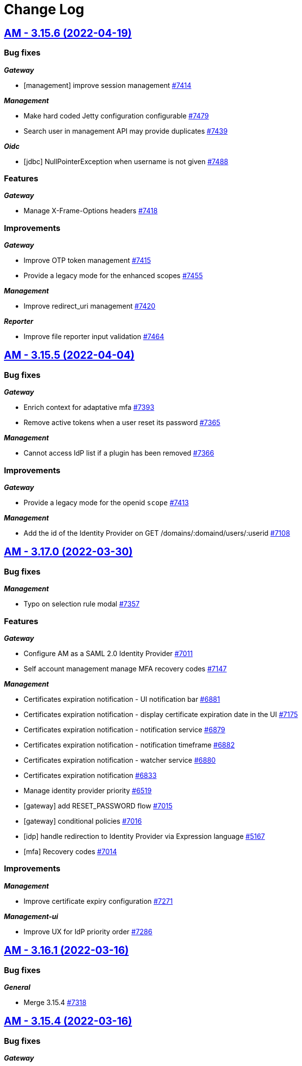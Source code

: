 # Change Log


== https://github.com/gravitee-io/issues/milestone/532?closed=1[AM - 3.15.6 (2022-04-19)]

=== Bug fixes

*_Gateway_*

- [management] improve session management https://github.com/gravitee-io/issues/issues/7414[#7414]

*_Management_*

- Make hard coded Jetty configuration configurable https://github.com/gravitee-io/issues/issues/7479[#7479]
- Search user in management API may provide duplicates https://github.com/gravitee-io/issues/issues/7439[#7439]

*_Oidc_*

- [jdbc] NullPointerException when username is not given https://github.com/gravitee-io/issues/issues/7488[#7488]

=== Features

*_Gateway_*

- Manage X-Frame-Options headers https://github.com/gravitee-io/issues/issues/7418[#7418]

=== Improvements

*_Gateway_*

- Improve OTP token management https://github.com/gravitee-io/issues/issues/7415[#7415]
- Provide a legacy mode for the enhanced scopes https://github.com/gravitee-io/issues/issues/7455[#7455]

*_Management_*

- Improve redirect_uri management https://github.com/gravitee-io/issues/issues/7420[#7420]

*_Reporter_*

- Improve file reporter input validation https://github.com/gravitee-io/issues/issues/7464[#7464]

 
 

== https://github.com/gravitee-io/issues/milestone/527?closed=1[AM - 3.15.5 (2022-04-04)]

=== Bug fixes

*_Gateway_*

- Enrich context for adaptative mfa https://github.com/gravitee-io/issues/issues/7393[#7393]
- Remove active tokens when a user reset its password https://github.com/gravitee-io/issues/issues/7365[#7365]

*_Management_*

- Cannot access IdP list if a plugin has been removed https://github.com/gravitee-io/issues/issues/7366[#7366]

=== Improvements

*_Gateway_*

- Provide a legacy mode for the openid `scope` https://github.com/gravitee-io/issues/issues/7413[#7413]

*_Management_*

- Add the id of the Identity Provider on GET /domains/:domaind/users/:userid https://github.com/gravitee-io/issues/issues/7108[#7108]

 
 

== https://github.com/gravitee-io/issues/milestone/503?closed=1[AM - 3.17.0 (2022-03-30)]

=== Bug fixes

*_Management_*

- Typo on selection rule modal https://github.com/gravitee-io/issues/issues/7357[#7357]

=== Features

*_Gateway_*

- Configure AM as a SAML 2.0 Identity Provider https://github.com/gravitee-io/issues/issues/7011[#7011]
- Self account management manage MFA recovery codes https://github.com/gravitee-io/issues/issues/7147[#7147]

*_Management_*

- Certificates expiration notification - UI notification bar https://github.com/gravitee-io/issues/issues/6881[#6881]
- Certificates expiration notification - display certificate expiration date in the UI https://github.com/gravitee-io/issues/issues/7175[#7175]
- Certificates expiration notification - notification service https://github.com/gravitee-io/issues/issues/6879[#6879]
- Certificates expiration notification - notification timeframe https://github.com/gravitee-io/issues/issues/6882[#6882]
- Certificates expiration notification - watcher service https://github.com/gravitee-io/issues/issues/6880[#6880]
- Certificates expiration notification https://github.com/gravitee-io/issues/issues/6833[#6833]
- Manage identity provider priority https://github.com/gravitee-io/issues/issues/6519[#6519]
- [gateway] add RESET_PASSWORD flow https://github.com/gravitee-io/issues/issues/7015[#7015]
- [gateway] conditional policies https://github.com/gravitee-io/issues/issues/7016[#7016]
- [idp] handle redirection to Identity Provider via Expression language https://github.com/gravitee-io/issues/issues/5167[#5167]
- [mfa] Recovery codes https://github.com/gravitee-io/issues/issues/7014[#7014]

=== Improvements

*_Management_*

- Improve certificate expiry configuration https://github.com/gravitee-io/issues/issues/7271[#7271]

*_Management-ui_*

- Improve UX for IdP priority order https://github.com/gravitee-io/issues/issues/7286[#7286]

 
 

== https://github.com/gravitee-io/issues/milestone/526?closed=1[AM - 3.16.1 (2022-03-16)]

=== Bug fixes

*_General_*

- Merge 3.15.4 https://github.com/gravitee-io/issues/issues/7318[#7318]

 
 

== https://github.com/gravitee-io/issues/milestone/518?closed=1[AM - 3.15.4 (2022-03-16)]

=== Bug fixes

*_Gateway_*

- Enhance scopes should work at least with the `openid` scope https://github.com/gravitee-io/issues/issues/7290[#7290]
- Invalid email with accented characters https://github.com/gravitee-io/issues/issues/7289[#7289]

*_General_*

- Merge 3.10.17 https://github.com/gravitee-io/issues/issues/7291[#7291]

 
 

== https://github.com/gravitee-io/issues/milestone/520?closed=1[AM - 3.10.17 (2022-03-14)]

=== Bug fixes

*_Cors_*

- Handle `allow-credentials` CORS configuration https://github.com/gravitee-io/issues/issues/7221[#7221]

*_Gateway_*

- Invalidate tokens on user logout https://github.com/gravitee-io/issues/issues/7270[#7270]

*_General_*

- Login with WebAuthn loops when "prompt=login" parameter is present in the login url https://github.com/gravitee-io/issues/issues/7262[#7262]

=== Improvements

*_Cors_*

- Handle `allow-credentials` CORS configuration https://github.com/gravitee-io/issues/issues/7221[#7221]

 
 

== https://github.com/gravitee-io/issues/milestone/479?closed=1[AM - 3.16.0 (2022-02-28)]

=== Bug fixes

*_General_*

- Execute non regression test on RDBMS backend https://github.com/gravitee-io/issues/issues/7125[#7125]
- Merge 3.15.1 https://github.com/gravitee-io/issues/issues/7121[#7121]
- Merge 3.15.2 https://github.com/gravitee-io/issues/issues/7122[#7122]
- Merge 3.15.3 https://github.com/gravitee-io/issues/issues/7204[#7204]

=== Features

*_Idp_*

- [saml] EncryptedAssertion support https://github.com/gravitee-io/issues/issues/6835[#6835]

*_Management_*

- Password expiration policy https://github.com/gravitee-io/issues/issues/6836[#6836]
- [mfa] Skip enrollment options https://github.com/gravitee-io/issues/issues/6188[#6188]

 
 

== https://github.com/gravitee-io/issues/milestone/513?closed=1[AM - 3.15.3 (2022-02-26)]

=== Bug fixes

*_General_*

- Merge 3.14.7 https://github.com/gravitee-io/issues/issues/7203[#7203]

*_Plugin_*

- [notifier] update notifier plugin version to include "hide sensitive data" feature https://github.com/gravitee-io/issues/issues/7166[#7166]

 
 

== https://github.com/gravitee-io/issues/milestone/514?closed=1[AM - 3.14.7 (2022-02-26)]

=== Bug fixes

*_Gateway_*

- Assign user login using login_hint https://github.com/gravitee-io/issues/issues/7197[#7197]
- Email aliases interpretation after login failure https://github.com/gravitee-io/issues/issues/7200[#7200]

*_General_*

- Merge 3.10.16 https://github.com/gravitee-io/issues/issues/7186[#7186]

 
 

== https://github.com/gravitee-io/issues/milestone/510?closed=1[AM - 3.10.16 (2022-02-23)]

=== Bug fixes

*_Gateway_*

- User flagged as internal when created by SCIM https://github.com/gravitee-io/issues/issues/7177[#7177]

*_Idp_*

- Social identity provider with wrong `external` boolean in payload https://github.com/gravitee-io/issues/issues/7119[#7119]
- [oauth2] add client_secret_basic authentication method https://github.com/gravitee-io/issues/issues/7156[#7156]

*_Management-ui_*

- Logos in social providers aren't displayed correctly https://github.com/gravitee-io/issues/issues/7124[#7124]

*_Reporters_*

- [mongodb] index name too long https://github.com/gravitee-io/issues/issues/7136[#7136]

 
 

== https://github.com/gravitee-io/issues/milestone/512?closed=1[AM - 3.15.2 (2022-02-16)]

=== Bug fixes

*_Gateway_*

- Sub value invalid into user info https://github.com/gravitee-io/issues/issues/7118[#7118]

 
 

== https://github.com/gravitee-io/issues/milestone/501?closed=1[AM - 3.15.1 (2022-02-15)]

=== Bug fixes

*_Gateway_*

- NPE is raised when TLS is anable without truststore https://github.com/gravitee-io/issues/issues/7107[#7107]

*_General_*

- Merge 3.14.5 https://github.com/gravitee-io/issues/issues/7076[#7076]
- Merge 3.14.6 https://github.com/gravitee-io/issues/issues/7096[#7096]
- [OIDC] retry client initialization https://github.com/gravitee-io/issues/issues/7012[#7012]
- [ldap] retry client initialization https://github.com/gravitee-io/issues/issues/6207[#6207]

*_Management_*

- Manage null or empty configuration for plugins https://github.com/gravitee-io/issues/issues/7056[#7056]
- Pagination on role  page doesn't work https://github.com/gravitee-io/issues/issues/7103[#7103]

=== Improvements

*_Management-api_*

- Do not expose default identity provider and audit reporter https://github.com/gravitee-io/issues/issues/6782[#6782]

 
 

== https://github.com/gravitee-io/issues/milestone/511?closed=1[AM - 3.14.6 (2022-02-10)]

=== Bug fixes

*_General_*

- Merge 3.10.15 https://github.com/gravitee-io/issues/issues/7089[#7089]

 
 

== https://github.com/gravitee-io/issues/milestone/509?closed=1[AM - 3.10.15 (2022-02-10)]

=== Bug fixes

*_Management_*

- Request to management API blocked https://github.com/gravitee-io/issues/issues/7080[#7080]

*_Plugins_*

- `onActivated` and `onDeactivated` not called when plugin loaded https://github.com/gravitee-io/issues/issues/6942[#6942]

 
 

== https://github.com/gravitee-io/issues/milestone/500?closed=1[AM - 3.14.5 (2022-02-08)]

=== Bug fixes

*_Gateway_*

- Email aliases interpretation with identifier first login https://github.com/gravitee-io/issues/issues/7030[#7030]
- State not managed with Identifier First login https://github.com/gravitee-io/issues/issues/6975[#6975]

*_General_*

- Merge 3.10.14 https://github.com/gravitee-io/issues/issues/7068[#7068]

*_Management_*

- Upgrade gravitee-node to 1.20 https://github.com/gravitee-io/issues/issues/7020[#7020]

 
 

== https://github.com/gravitee-io/issues/milestone/499?closed=1[AM - 3.10.14 (2022-02-07)]

=== Bug fixes

*_Gateway_*

- Missing gateway ready status probe https://github.com/gravitee-io/issues/issues/7045[#7045]
- SCIM update and delete may report a false negative in AuditLogs https://github.com/gravitee-io/issues/issues/6970[#6970]

*_Management_*

- Application settings lost after certificate update https://github.com/gravitee-io/issues/issues/7040[#7040]
- Create index for mongo reporter https://github.com/gravitee-io/issues/issues/6986[#6986]
- Optimize remove users when deleting a domain https://github.com/gravitee-io/issues/issues/6999[#6999]
- UserProviderExists method is not working anymore https://github.com/gravitee-io/issues/issues/7035[#7035]

*_Management-ui_*

- Async load users page https://github.com/gravitee-io/issues/issues/7021[#7021]

=== Improvements

*_Gateway_*

- Missing gateway ready status probe https://github.com/gravitee-io/issues/issues/7045[#7045]

*_Management-ui_*

- Async load users page https://github.com/gravitee-io/issues/issues/7021[#7021]

 
 

== https://github.com/gravitee-io/issues/milestone/452?closed=1[AM - 3.15.0 (2022-01-26)]

=== Bug fixes

*_Gateway_*

- Nullpointer when IPFiltering reject the request https://github.com/gravitee-io/issues/issues/6927[#6927]
- Remember device doesn't expire https://github.com/gravitee-io/issues/issues/6926[#6926]
- [webauthn] include device identifier at webauthn login https://github.com/gravitee-io/issues/issues/6871[#6871]

*_General_*

- Merge 3.14.3 https://github.com/gravitee-io/issues/issues/6868[#6868]

*_Management_*

- Device Identifier permissions are not set https://github.com/gravitee-io/issues/issues/6925[#6925]

*_Management-api_*

- Do not expose sensitive information from plugins configuration https://github.com/gravitee-io/issues/issues/6734[#6734]

*_Policy_*

- [groovy] merge 1.14.2 into master https://github.com/gravitee-io/issues/issues/6843[#6843]

=== Features

*_Gateway_*

- [oidc] add CIBA flow https://github.com/gravitee-io/issues/issues/5193[#5193]

*_Management_*

- Password policy - add password dictionary https://github.com/gravitee-io/issues/issues/6520[#6520]
- Password policy - add pattern verification option https://github.com/gravitee-io/issues/issues/6521[#6521]

=== Improvements

*_Gateway_*

- [idp] add an option to add id_token and access_token from the OP https://github.com/gravitee-io/issues/issues/6549[#6549]
- [oidc] scope openid should not be used to get full profile information https://github.com/gravitee-io/issues/issues/6516[#6516]

*_Management_*

- Split AM roles and IdP roles https://github.com/gravitee-io/issues/issues/6515[#6515]

*_Management-api_*

- Do not expose sensitive information from audit logs https://github.com/gravitee-io/issues/issues/6783[#6783]
- Lock user account via HTTP call https://github.com/gravitee-io/issues/issues/6785[#6785]

 
 

== https://github.com/gravitee-io/issues/milestone/495?closed=1[AM - 3.14.4 (2022-01-14)]

=== Bug fixes

*_Am_*

- Java mail properties are not set https://github.com/gravitee-io/issues/issues/6928[#6928]

*_Gateway_*

- Http provider configuration is not respected https://github.com/gravitee-io/issues/issues/6916[#6916]

 
 

== https://github.com/gravitee-io/issues/milestone/492?closed=1[AM - 3.14.3 (2022-01-05)]

=== Bug fixes

*_General_*

- Merge 3.13.4 https://github.com/gravitee-io/issues/issues/6852[#6852]




== https://github.com/gravitee-io/issues/milestone/491?closed=1[AM - 3.13.4 (2022-01-04)]

=== Bug fixes

*_General_*

- Merge 3.10.13 https://github.com/gravitee-io/issues/issues/6844[#6844]




== https://github.com/gravitee-io/issues/milestone/490?closed=1[AM - 3.10.13 (2022-01-03)]

=== Bug fixes

*_Gateway_*

- [mfa] unable to enroll user with Email or SMS factor https://github.com/gravitee-io/issues/issues/6830[#6830]
- [mfa] unable to enroll user with OTP https://github.com/gravitee-io/issues/issues/6822[#6822]

 
 

== https://github.com/gravitee-io/issues/milestone/489?closed=1[AM - 3.14.2 (2021-12-28)]

=== Bug fixes

*_General_*

- Merge 3.13.3 https://github.com/gravitee-io/issues/issues/6814[#6814]

 
 

== https://github.com/gravitee-io/issues/milestone/483?closed=1[AM - 3.13.3 (2021-12-27)]

=== Bug fixes

*_General_*

- Merge 3.10.10 https://github.com/gravitee-io/issues/issues/6690[#6690]
- Merge 3.10.11 https://github.com/gravitee-io/issues/issues/6748[#6748]
- Merge 3.10.12 https://github.com/gravitee-io/issues/issues/6807[#6807]

 
 

== https://github.com/gravitee-io/issues/milestone/480?closed=1[AM - 3.10.12 (2021-12-23)]

=== Bug fixes

*_Gateway_*

- Add missing data for email and HTML templates https://github.com/gravitee-io/issues/issues/6718[#6718]
- Logout return an error after user registration https://github.com/gravitee-io/issues/issues/6752[#6752]
- [chore] upgrade  vertx-auth to 4.1.7.1 https://github.com/gravitee-io/issues/issues/6746[#6746]

*_Management_*

- [audits] access point info aren't displayed in organization settings audit logs https://github.com/gravitee-io/issues/issues/6776[#6776]

=== Improvements

*_Management-api_*

- Handle metadata when creating an application https://github.com/gravitee-io/issues/issues/6774[#6774]

 
 

== https://github.com/gravitee-io/issues/milestone/477?closed=1[AM - 3.14.1 (2021-12-15)]

=== Bug fixes

*_Gateway_*

- Manage WebAuthn exception on startup https://github.com/gravitee-io/issues/issues/6744[#6744]

 
 

== https://github.com/gravitee-io/issues/milestone/478?closed=1[AM - 3.13.2 (2021-12-15)]

=== Bug fixes

*_Gateway_*

- Manage WebAuthn exception on startup https://github.com/gravitee-io/issues/issues/6741[#6741]

 
 

== https://github.com/gravitee-io/issues/milestone/464?closed=1[AM - 3.12.6 (2021-12-15)]

=== Bug fixes

*_Gateway_*

- Manage WebAuthn exception on startup https://github.com/gravitee-io/issues/issues/6745[#6745]

 
 

== https://github.com/gravitee-io/issues/milestone/470?closed=1[AM - 3.10.11 (2021-12-15)]

=== Bug fixes

*_Am_*

- Missing parameters after social authentication error https://github.com/gravitee-io/issues/issues/6706[#6706]

*_Gateway_*

- Inline javascript in default HTML templates should wait for the DOM to load https://github.com/gravitee-io/issues/issues/6714[#6714]
- Manage WebAuthn exception on startup https://github.com/gravitee-io/issues/issues/6737[#6737]
- Password validation is not triggered if password is set dynamically https://github.com/gravitee-io/issues/issues/6715[#6715]

*_Gw_*

- Filter technical claims on userinfo endpoint https://github.com/gravitee-io/issues/issues/6725[#6725]

*_Management_*

- Missing application information for the USER_PASSWORD_RESET audit log https://github.com/gravitee-io/issues/issues/6688[#6688]

*_Management-ui_*

- Users > Sort by column is broken https://github.com/gravitee-io/issues/issues/6726[#6726]

 
 

== https://github.com/gravitee-io/issues/milestone/481?closed=1[AM - 3.5.12 (2021-12-15)]

=== Bug fixes

*_Gateway_*

- Manage WebAuthn exception on startup (backport #6737) https://github.com/gravitee-io/issues/issues/6739[#6739]

 
 

== https://github.com/gravitee-io/issues/milestone/456?closed=1[AM - 3.10.10 (2021-12-07)]

=== Bug fixes

*_Gateway_*

- Remove useless id_token claims https://github.com/gravitee-io/issues/issues/6674[#6674]

*_General_*

- Merge 3.5.11 https://github.com/gravitee-io/issues/issues/6628[#6628]

*_Idp_*

- [ldap] handle nested groups https://github.com/gravitee-io/issues/issues/6589[#6589]

*_Maangement_*

- Update audit logs on reset password email sent https://github.com/gravitee-io/issues/issues/6610[#6610]

*_Management_*

- Missing last_password_reset field for JDBC repository https://github.com/gravitee-io/issues/issues/6664[#6664]
- Missing roles during migration https://github.com/gravitee-io/issues/issues/6648[#6648]
- Remove event listeners in management part https://github.com/gravitee-io/issues/issues/6590[#6590]

=== Improvements

*_Gateway_*

- Support POST method for the end_session_endpoint https://github.com/gravitee-io/issues/issues/6643[#6643]

*_Management-ui_*

- Select applications component is not very friendly https://github.com/gravitee-io/issues/issues/6644[#6644]

 
 

== https://github.com/gravitee-io/issues/milestone/468?closed=1[AM - 3.5.11 (2021-11-25)]

 
 

== https://github.com/gravitee-io/issues/milestone/439?closed=1[AM - 3.14.0 (2021-11-24)]

=== Bug fixes

*_General_*

- Merge 3.13.1 https://github.com/gravitee-io/issues/issues/6592[#6592]

=== Features

*_Alerts_*

- Add environment and organization on alert events https://github.com/gravitee-io/issues/issues/6459[#6459]

*_Gateway_*

- Self account management reset password endpoint https://github.com/gravitee-io/issues/issues/6398[#6398]

*_Management_*

- [mfa] voice call https://github.com/gravitee-io/issues/issues/6187[#6187]

=== Improvements

*_Gateway_*

- [oauth2] improve wildcard support for allowed redirect_uris https://github.com/gravitee-io/issues/issues/6397[#6397]

 
 

== https://github.com/gravitee-io/issues/milestone/462?closed=1[AM - 3.5.10 (2021-11-18)]

=== Bug fixes

*_Management-ui_*

- Some searchs on user resources are malformed https://github.com/gravitee-io/issues/issues/6584[#6584]

 
 

== https://github.com/gravitee-io/issues/milestone/455?closed=1[AM - 3.13.1 (2021-11-18)]

=== Bug fixes

*_General_*

- Merge 3.12.4 https://github.com/gravitee-io/issues/issues/6510[#6510]
- Merge 3.12.5 https://github.com/gravitee-io/issues/issues/6588[#6588]

 
 

== https://github.com/gravitee-io/issues/milestone/460?closed=1[AM - 3.12.5 (2021-11-18)]

=== Bug fixes

*_General_*

- Merge 3.10.9 https://github.com/gravitee-io/issues/issues/6575[#6575]

*_Par_*

- Unable to authenticate user with new consent https://github.com/gravitee-io/issues/issues/6562[#6562]

 
 

== https://github.com/gravitee-io/issues/milestone/454?closed=1[AM - 3.10.9 (2021-11-17)]

=== Bug fixes

*_Gateway_*

- Infinite loop with prompt login parameter https://github.com/gravitee-io/issues/issues/6573[#6573]
- [webauthn] FaceID/TouchID frame stick in the screen when user comes back to its native iOS application https://github.com/gravitee-io/issues/issues/6545[#6545]

*_Management_*

- Yaml users are not loaded anymore https://github.com/gravitee-io/issues/issues/6513[#6513]

 
 

== https://github.com/gravitee-io/issues/milestone/451?closed=1[AM - 3.12.4 (2021-11-05)]

=== Bug fixes

*_Gateway_*

- [par] request_uri should be accepted without scope parameter https://github.com/gravitee-io/issues/issues/6464[#6464]

*_General_*

- Merge 3.10.7 https://github.com/gravitee-io/issues/issues/6503[#6503]
- Merge 3.10.8 https://github.com/gravitee-io/issues/issues/6505[#6505]

 
 

== https://github.com/gravitee-io/issues/milestone/450?closed=1[AM - 3.10.8 (2021-11-04)]

=== Bug fixes

*_Am_*

- Major error - 3.10.7 distribution is broken https://github.com/gravitee-io/issues/issues/6504[#6504]

 
 

== https://github.com/gravitee-io/issues/milestone/443?closed=1[AM - 3.10.7 (2021-11-04)]

=== Bug fixes

*_Gateway_*

- Expression language does not support whitespaces https://github.com/gravitee-io/issues/issues/6463[#6463]
- Handle prompt login parameter to the underlying OIDC IdP https://github.com/gravitee-io/issues/issues/6477[#6477]
- [identity provider] Consider the userInfo type when testing a mapping condition https://github.com/gravitee-io/issues/issues/6445[#6445]

 
 

== https://github.com/gravitee-io/issues/milestone/428?closed=1[AM - 3.13.0 (2021-11-01)]

=== Bug fixes

*_General_*

- Merge 3.12.2 https://github.com/gravitee-io/issues/issues/6410[#6410]
- Merge 3.12.3 https://github.com/gravitee-io/issues/issues/6436[#6436]

*_Oidc_*

- [DCR] some optional parameters are required https://github.com/gravitee-io/issues/issues/5986[#5986]

=== Features

*_Management_*

- [mfa] Behavior detection - risk based rules engine https://github.com/gravitee-io/issues/issues/6194[#6194]
- [mfa] Behavior detection https://github.com/gravitee-io/issues/issues/6185[#6185]
- [mfa] multi-factors challenge step https://github.com/gravitee-io/issues/issues/6189[#6189]
- [mfa] remember device https://github.com/gravitee-io/issues/issues/6186[#6186]

=== Improvements

*_Gateway_*

- Improve error message when FAPI is enabled https://github.com/gravitee-io/issues/issues/6420[#6420]

*_Management_*

- Add preferred language for the users https://github.com/gravitee-io/issues/issues/6351[#6351]

*_Oidc_*

- Improve request object management https://github.com/gravitee-io/issues/issues/6266[#6266]

 
 

== https://github.com/gravitee-io/issues/milestone/445?closed=1[AM - 3.12.3 (2021-10-20)]

=== Bug fixes

*_Management_*

- When creating inline user, I get "domainWhitelistmust not be null" https://github.com/gravitee-io/issues/issues/6416[#6416]

 
 

== https://github.com/gravitee-io/issues/milestone/444?closed=1[AM - 3.12.2 (2021-10-17)]

=== Bug fixes

*_General_*

- Merge 3.11.2 https://github.com/gravitee-io/issues/issues/6409[#6409]

 
 

== https://github.com/gravitee-io/issues/milestone/441?closed=1[AM - 3.11.2 (2021-10-15)]

=== Bug fixes

*_General_*

- Merge 3.10.5 https://github.com/gravitee-io/issues/issues/6347[#6347]
- Merge 3.10.6 https://github.com/gravitee-io/issues/issues/6405[#6405]

 
 

== https://github.com/gravitee-io/issues/milestone/440?closed=1[AM - 3.10.6 (2021-10-15)]

=== Bug fixes

*_Am_*

- Backport remove test dependencies from distribution (#6262) https://github.com/gravitee-io/issues/issues/6346[#6346]

*_Gateway_*

- CSRF validation error https://github.com/gravitee-io/issues/issues/6389[#6389]
- Error on logout for pre registered users https://github.com/gravitee-io/issues/issues/6381[#6381]
- Sub claims may change according extension grants configuration https://github.com/gravitee-io/issues/issues/6352[#6352]
- [scim] no audit log for user and group provisioning https://github.com/gravitee-io/issues/issues/6348[#6348]

*_General_*

- Improve user search https://github.com/gravitee-io/issues/issues/6355[#6355]
- Unable to validate password on confirm registration https://github.com/gravitee-io/issues/issues/6382[#6382]

*_Management_*

- Wrong link on audit logs https://github.com/gravitee-io/issues/issues/6356[#6356]

 
 

== https://github.com/gravitee-io/issues/milestone/433?closed=1[AM - 3.10.5 (2021-10-08)]

=== Bug fixes

*_Gateway_*

- Login flow may never respond https://github.com/gravitee-io/issues/issues/6328[#6328]

=== Improvements

*_Gateway_*

- [identity-provider] enhance mapper https://github.com/gravitee-io/issues/issues/6329[#6329]
- [scim] specify identity provider for user provisioning https://github.com/gravitee-io/issues/issues/6322[#6322]
- [webauthn] upgrading certificates https://github.com/gravitee-io/issues/issues/6324[#6324]

 
 

== https://github.com/gravitee-io/issues/milestone/436?closed=1[AM - 3.12.1 (2021-10-04)]

=== Bug fixes

*_Management_*

- Use ApplicationService to migrate scopes https://github.com/gravitee-io/issues/issues/6308[#6308]

=== Improvements

*_Gateway_*

- [oidc] get client SSL certificate from HTTP proxy https://github.com/gravitee-io/issues/issues/6296[#6296]
- [oidc] override mtls_endpoint_aliases https://github.com/gravitee-io/issues/issues/6297[#6297]

 
 

== https://github.com/gravitee-io/issues/milestone/418?closed=1[AM - 3.12.0 (2021-09-29)]

=== Bug fixes

*_Fapi_*

- [par] request_object not read from the consent endpoint https://github.com/gravitee-io/issues/issues/6214[#6214]

*_General_*

- Merge 3.11.1 https://github.com/gravitee-io/issues/issues/6278[#6278]

=== Features

*_Fapi_*

- Brazil Open Banking implementation https://github.com/gravitee-io/issues/issues/5994[#5994]

*_Gateway_*

- Self account management add webauthn credentials endpoints https://github.com/gravitee-io/issues/issues/6247[#6247]
- Self account management factors endpoint https://github.com/gravitee-io/issues/issues/5853[#5853]
- Self account management https://github.com/gravitee-io/issues/issues/5492[#5492]

*_Management_*

- Redirect to  internal/external provider depending on the account/username https://github.com/gravitee-io/issues/issues/5388[#5388]

=== Improvements

*_Management_*

- [gateway] add request timeout configuration option on IdP https://github.com/gravitee-io/issues/issues/3505[#3505]

 
 

== https://github.com/gravitee-io/issues/milestone/434?closed=1[AM - 3.11.1 (2021-09-28)]

=== Bug fixes

*_General_*

- Merge 3.10.3 https://github.com/gravitee-io/issues/issues/6261[#6261]
- Merge 3.10.4 https://github.com/gravitee-io/issues/issues/6263[#6263]

 
 

== https://github.com/gravitee-io/issues/milestone/431?closed=1[AM - 3.10.4 (2021-09-28)]

=== Bug fixes

*_Gateway_*

- [oauth2] add CORS handler to the authorize endpoint https://github.com/gravitee-io/issues/issues/6236[#6236]

*_General_*

- Merge 3.5.9 https://github.com/gravitee-io/issues/issues/6244[#6244]

*_Management_*

- Filter disabled identity providers during login https://github.com/gravitee-io/issues/issues/6181[#6181]

*_Management-ui_*

- Not possible to override the password length in the UI https://github.com/gravitee-io/issues/issues/6212[#6212]

=== Improvements

*_Gateway_*

- [oidc] unknown (use) is currently not supported. https://github.com/gravitee-io/issues/issues/6184[#6184]

 
 

== https://github.com/gravitee-io/issues/milestone/425?closed=1[AM - 3.5.9 (2021-09-27)]

=== Bug fixes

*_Management_*

- [gateway] http proxy host exclusion does not work when url contains invalid characters https://github.com/gravitee-io/issues/issues/6032[#6032]

=== Improvements

*_Gateway_*

- [jwt] add type header parameter https://github.com/gravitee-io/issues/issues/6239[#6239]

 
 

== https://github.com/gravitee-io/issues/milestone/424?closed=1[AM - 3.10.3 (2021-09-19)]

=== Bug fixes

*_Gateway_*

- [oauth2] enforce URL redirects when the authorization request format is invalid https://github.com/gravitee-io/issues/issues/6123[#6123]
- [oidc] re-introduce supported_subject_type into the wellknown endpoint https://github.com/gravitee-io/issues/issues/6175[#6175]

*_Idp_*

- [http] escaped double quotes character https://github.com/gravitee-io/issues/issues/6147[#6147]

*_Management_*

- Add allowed-redirect-urls for both login and logout endpoints https://github.com/gravitee-io/issues/issues/6121[#6121]
- Enforce SCIM parser control https://github.com/gravitee-io/issues/issues/6127[#6127]
- Handle request rejected exception https://github.com/gravitee-io/issues/issues/6112[#6112]
- We should be able to update the user display name https://github.com/gravitee-io/issues/issues/6098[#6098]

*_Mfa_*

- Manage http proxy for Twilio provider https://github.com/gravitee-io/issues/issues/5905[#5905]

 
 

== https://github.com/gravitee-io/issues/milestone/397?closed=1[AM - 3.11.0 (2021-09-05)]

=== Bug fixes

*_Fapi_*

- Keep query params of the redirect_uri https://github.com/gravitee-io/issues/issues/5939[#5939]
- Oauth2 redirect_uri query parameters are not returned if error has occurred https://github.com/gravitee-io/issues/issues/4045[#4045]
- [JARM] Response parameter missing from some error responses https://github.com/gravitee-io/issues/issues/5967[#5967]
- [JARM] the Error page doesn't use the error coming from the JWT https://github.com/gravitee-io/issues/issues/5976[#5976]
- [PAR] issues when client auth use private_key_jwt https://github.com/gravitee-io/issues/issues/5990[#5990]

*_General_*

- Merge 3.10.1 https://github.com/gravitee-io/issues/issues/5960[#5960]
- Merge 3.10.2 https://github.com/gravitee-io/issues/issues/6094[#6094]

*_Oidc_*

- Always provide auth_time in idToken https://github.com/gravitee-io/issues/issues/5956[#5956]

=== Features

*_Fapi_*

- Certificate bound access tokens https://github.com/gravitee-io/issues/issues/4028[#4028]
- Response_type code restricted in the authorization request https://github.com/gravitee-io/issues/issues/5955[#5955]
- [PAR] Implement PAR specification https://github.com/gravitee-io/issues/issues/5969[#5969]

*_Identity-provider_*

- [http] encode password https://github.com/gravitee-io/issues/issues/5710[#5710]

*_Management_*

- Create FAPI option https://github.com/gravitee-io/issues/issues/5951[#5951]

*_Oidc_*

- Plain FAPI support https://github.com/gravitee-io/issues/issues/3708[#3708]

=== Improvements

*_Fapi_*

- 'nbf' and 'aud' claims shall be present in request object https://github.com/gravitee-io/issues/issues/5965[#5965]
- Certificate bound access tokens client option https://github.com/gravitee-io/issues/issues/5985[#5985]
- Manage 'exp' claim in request object https://github.com/gravitee-io/issues/issues/5940[#5940]
- Restrict JWS algorithm https://github.com/gravitee-io/issues/issues/5989[#5989]
- Scope & response_type are optional in OAuth parameters https://github.com/gravitee-io/issues/issues/5975[#5975]
- Shall require that all parameters are present inside the signed request object passed in the request or request_uri parameter https://github.com/gravitee-io/issues/issues/4052[#4052]
- [JARM] make response lifetime configurable https://github.com/gravitee-io/issues/issues/5968[#5968]
- [PAR] PKCE required https://github.com/gravitee-io/issues/issues/5973[#5973]

*_Gateway_*

- Manage TLS Cipher Suites https://github.com/gravitee-io/issues/issues/5929[#5929]

 
 

== https://github.com/gravitee-io/issues/milestone/423?closed=1[AM - 3.10.2 (2021-09-03)]

=== Bug fixes

*_Am_*

- [ee] wrong CAS plugin version for the 3.10 https://github.com/gravitee-io/issues/issues/6074[#6074]
- [ee] wrong SAML plugin version for the 3.10 https://github.com/gravitee-io/issues/issues/6076[#6076]

*_Gateway_*

- Bump org json dependency to fix EE CAS IdP plugin https://github.com/gravitee-io/issues/issues/6078[#6078]
- [mfa] Unable to enroll newly created user with email factor https://github.com/gravitee-io/issues/issues/6067[#6067]

*_Idp_*

- [jdbc] id column name it's hard encoded when updating a user https://github.com/gravitee-io/issues/issues/6083[#6083]

 
 

== https://github.com/gravitee-io/issues/milestone/420?closed=1[AM - 3.10.1 (2021-08-04)]

=== Bug fixes

*_Management_*

- Loss of data when migrating on 3.10.0 for jdbc users https://github.com/gravitee-io/issues/issues/5957[#5957]

 
 

== https://github.com/gravitee-io/issues/milestone/252?closed=1[AM - 3.10.0 (2021-08-03)]

=== Bug fixes

*_Gateway_*

- Allow enrich authentication context on Registration flow https://github.com/gravitee-io/issues/issues/5676[#5676]
- Define user source IDP as custom claims https://github.com/gravitee-io/issues/issues/5914[#5914]
- Fix mfa channel type https://github.com/gravitee-io/issues/issues/5918[#5918]
- Test if user is not null on MFA https://github.com/gravitee-io/issues/issues/5717[#5717]
- Unable to register client with DRC and tls_client_auth https://github.com/gravitee-io/issues/issues/5927[#5927]

*_General_*

- Merge 3.9.1 https://github.com/gravitee-io/issues/issues/5755[#5755]
- Merge 3.9.2 https://github.com/gravitee-io/issues/issues/5794[#5794]
- Merge 3.9.3 https://github.com/gravitee-io/issues/issues/5898[#5898]
- Unable to register a user or reset a password https://github.com/gravitee-io/issues/issues/5675[#5675]

*_Jwks_*

- The alg field is wrong https://github.com/gravitee-io/issues/issues/5923[#5923]

*_Management_*

- Unable to remove certificate from application https://github.com/gravitee-io/issues/issues/5922[#5922]

*_Mangement_*

- [jdbc] unable to create domain https://github.com/gravitee-io/issues/issues/5759[#5759]

*_Userinfo_*

- Provide roles grant by groups https://github.com/gravitee-io/issues/issues/5795[#5795]

=== Features

*_Gateway_*

- Be able to logout from OIDC provider in addition of AM https://github.com/gravitee-io/issues/issues/5654[#5654]
- Handle id_token_hint to sign in users https://github.com/gravitee-io/issues/issues/5840[#5840]
- Self account management API configuration https://github.com/gravitee-io/issues/issues/5854[#5854]
- [identity-provider] support EL for role mapping https://github.com/gravitee-io/issues/issues/4107[#4107]
- [identity-provider] support EL for user mapping https://github.com/gravitee-io/issues/issues/5645[#5645]
- [login] be able to skip the login page if client has social/OIDC identity providers https://github.com/gravitee-io/issues/issues/2289[#2289]

*_Management_*

- Manage organization users https://github.com/gravitee-io/issues/issues/3922[#3922]
- [gateway] activate flow condition https://github.com/gravitee-io/issues/issues/5610[#5610]
- [gateway] create new flow https://github.com/gravitee-io/issues/issues/5646[#5646]

*_Mfa_*

- [sms] Infobip implementation https://github.com/gravitee-io/issues/issues/5736[#5736]

*_Reporter_*

- Kafka implementation https://github.com/gravitee-io/issues/issues/5735[#5735]

=== Improvements

*_Console_*

- Add loader on button for long lasting action https://github.com/gravitee-io/issues/issues/5920[#5920]

*_Gateway_*

- Add more context for the pre-authenticated user flows https://github.com/gravitee-io/issues/issues/5839[#5839]

*_Idp_*

- [http] use enhance context to load pre-authenticated user https://github.com/gravitee-io/issues/issues/5935[#5935]

*_Management_*

- Add resource logo https://github.com/gravitee-io/issues/issues/5770[#5770]
- Be able to override default admin username and password during first load https://github.com/gravitee-io/issues/issues/3975[#3975]
- Manage default requested scopes for an application https://github.com/gravitee-io/issues/issues/5838[#5838]
- User logout should be traced https://github.com/gravitee-io/issues/issues/5799[#5799]

*_Management-ui_*

- Apply new theme https://github.com/gravitee-io/issues/issues/5605[#5605]
- Improve UX for advanced users search https://github.com/gravitee-io/issues/issues/5837[#5837]
- Use expression language ui component for EL field https://github.com/gravitee-io/issues/issues/5719[#5719]

*_Reporter_*

- Do not start AuditReporter if diseabled https://github.com/gravitee-io/issues/issues/5813[#5813]

 
 

== https://github.com/gravitee-io/issues/milestone/415?closed=1[AM - 3.9.3 (2021-07-22)]

=== Bug fixes

*_Gateway_*

- Forgot password - update profile from IdP during forgot password action https://github.com/gravitee-io/issues/issues/5863[#5863]
- Forgot password - wrong email sent if same user email is shared across multiple IdP and multiple app https://github.com/gravitee-io/issues/issues/5864[#5864]
- Http identity provider is not compatible with the passwordless feature https://github.com/gravitee-io/issues/issues/5889[#5889]
- Users are created with brute force detection https://github.com/gravitee-io/issues/issues/5866[#5866]

*_General_*

- Backport #5675 https://github.com/gravitee-io/issues/issues/5868[#5868]
- Merge 3.8.7 https://github.com/gravitee-io/issues/issues/5879[#5879]

 
 

== https://github.com/gravitee-io/issues/milestone/411?closed=1[AM - 3.8.7 (2021-07-19)]

=== Bug fixes

*_General_*

- Merge 3.5.8 https://github.com/gravitee-io/issues/issues/5878[#5878]

 
 

== https://github.com/gravitee-io/issues/milestone/412?closed=1[AM - 3.5.8 (2021-07-19)]

=== Bug fixes

*_Jdbc_*

- Define default value for connection pool https://github.com/gravitee-io/issues/issues/5811[#5811]

*_Management_*

- Manage properly dbname for mongo backend https://github.com/gravitee-io/issues/issues/5836[#5836]
- Use mongodb.uri in MongoIDP https://github.com/gravitee-io/issues/issues/5830[#5830]

 
 

== https://github.com/gravitee-io/issues/milestone/407?closed=1[AM - 3.9.2 (2021-06-27)]

=== Bug fixes

*_General_*

- Merge 3.8.6 https://github.com/gravitee-io/issues/issues/5792[#5792]

 
 

== https://github.com/gravitee-io/issues/milestone/406?closed=1[AM - 3.8.6 (2021-06-26)]

=== Bug fixes

*_General_*

- Merge 3.5.7 https://github.com/gravitee-io/issues/issues/5790[#5790]

*_Management-ui_*

- Page not found when deleting organization user https://github.com/gravitee-io/issues/issues/5772[#5772]

 
 

== https://github.com/gravitee-io/issues/milestone/405?closed=1[AM - 3.5.7 (2021-06-25)]

=== Bug fixes

*_Console_*

- Search user not working https://github.com/gravitee-io/issues/issues/5788[#5788]

*_Gateway_*

- [oidc] hybrid flow response types are not well handled https://github.com/gravitee-io/issues/issues/5765[#5765]

*_Management_*

- Backport #5759 https://github.com/gravitee-io/issues/issues/5760[#5760]

 
 

== https://github.com/gravitee-io/issues/milestone/403?closed=1[AM - 3.9.1 (2021-06-19)]

=== Bug fixes

*_General_*

- Merge 3.8.5 https://github.com/gravitee-io/issues/issues/5747[#5747]

*_Management_*

- Add missing information in the domains resource https://github.com/gravitee-io/issues/issues/5754[#5754]

*_Management-ui_*

- Cannot collapse custom claims https://github.com/gravitee-io/issues/issues/5750[#5750]
- Update an application change its type https://github.com/gravitee-io/issues/issues/5749[#5749]

 
 

== https://github.com/gravitee-io/issues/milestone/382?closed=1[AM - 3.5.6 (2021-06-10)]

=== Bug fixes

*_Gateway_*

- NPE during forgot password if user does not exist in database https://github.com/gravitee-io/issues/issues/5701[#5701]

*_General_*

- Backport #5506 https://github.com/gravitee-io/issues/issues/5692[#5692]
- Backport #5508 https://github.com/gravitee-io/issues/issues/5655[#5655]

*_Management_*

- [idp] default idp configuration must handle MongoDB cluster configuration https://github.com/gravitee-io/issues/issues/2528[#2528]
- [reporters] default reporter configuration must handle MongoDB cluster configuration https://github.com/gravitee-io/issues/issues/2527[#2527]

 
 

== https://github.com/gravitee-io/issues/milestone/390?closed=1[AM - 3.8.4 (2021-05-26)]

=== Bug fixes

*_Gateway_*

- User additional information are not available during login flow https://github.com/gravitee-io/issues/issues/5608[#5608]

*_Management-ui_*

- The username filter (while adding users in group) is not working in Access Management https://github.com/gravitee-io/issues/issues/5612[#5612]

 
 

== https://github.com/gravitee-io/issues/milestone/251?closed=1[AM - 3.9.0 (2021-05-19)]

=== Bug fixes

*_Gateway_*

- [oauth2] Enhance scopes returns all user scopes even when not requested https://github.com/gravitee-io/issues/issues/3839[#3839]

*_General_*

- Merge 3.8.1 https://github.com/gravitee-io/issues/issues/5469[#5469]
- Merge 3.8.2 https://github.com/gravitee-io/issues/issues/5547[#5547]
- Merge 3.8.3 https://github.com/gravitee-io/issues/issues/5603[#5603]

*_Reporter_*

- Fix interval unit for MariaDB https://github.com/gravitee-io/issues/issues/5596[#5596]

=== Features

*_Gateway_*

- Add CAPTCHA feature https://github.com/gravitee-io/issues/issues/5307[#5307]
- Allow to associate a gateway to specific environments https://github.com/gravitee-io/issues/issues/5499[#5499]
- Reset password multiple accounts https://github.com/gravitee-io/issues/issues/5361[#5361]
- [idp] support new password encoder https://github.com/gravitee-io/issues/issues/5470[#5470]
- [login] secondary login https://github.com/gravitee-io/issues/issues/5306[#5306]

*_Management_*

- [mfa] selection rule https://github.com/gravitee-io/issues/issues/5168[#5168]

=== Improvements

*_Management_*

- Improve scope page https://github.com/gravitee-io/issues/issues/5516[#5516]
- Roles resource pagination https://github.com/gravitee-io/issues/issues/5514[#5514]
- Scopes pagination https://github.com/gravitee-io/issues/issues/5213[#5213]
- Security domains pagination https://github.com/gravitee-io/issues/issues/5212[#5212]

 
 

== https://github.com/gravitee-io/issues/milestone/385?closed=1[AM - 3.8.3 (2021-05-19)]

=== Bug fixes

*_Management_*

- Missing application field for flows with JDBC https://github.com/gravitee-io/issues/issues/5566[#5566]

 
 

== https://github.com/gravitee-io/issues/milestone/380?closed=1[AM - 3.8.2 (2021-05-06)]

=== Bug fixes

*_Gateway_*

- Redirect_uri with multiple parameters only keeps the first parameter https://github.com/gravitee-io/issues/issues/5508[#5508]

*_General_*

- Merge 3.7.3 https://github.com/gravitee-io/issues/issues/5488[#5488]

*_Reporter_*

- Audit are not persisted for domain https://github.com/gravitee-io/issues/issues/5510[#5510]

=== Improvements

*_Gateway_*

- Allow to configure the size of form attributes (SAMLResponse) https://github.com/gravitee-io/issues/issues/5506[#5506]

 
 

== https://github.com/gravitee-io/issues/milestone/379?closed=1[AM - 3.7.3 (2021-04-23)]

=== Bug fixes

*_General_*

- Merge 3.5.5 https://github.com/gravitee-io/issues/issues/5474[#5474]

 
 

== https://github.com/gravitee-io/issues/milestone/367?closed=1[AM - 3.5.5 (2021-04-22)]

=== Bug fixes

*_Gateway_*

- Handle RelayState for POST Binding SAML flow https://github.com/gravitee-io/issues/issues/5447[#5447]

=== Features

*_Management_*

- Add proxy exclusion in the system proxy configuration of gravitee.yml https://github.com/gravitee-io/issues/issues/5337[#5337]

 
 

== https://github.com/gravitee-io/issues/milestone/377?closed=1[AM - 3.8.1 (2021-04-21)]

=== Bug fixes

*_Management-ui_*

- Domain is undefined for organization resources https://github.com/gravitee-io/issues/issues/5465[#5465]

 
 

== https://github.com/gravitee-io/issues/milestone/250?closed=1[AM - 3.8.0 (2021-04-20)]

=== Bug fixes

*_General_*

- Merge 3.7.1 https://github.com/gravitee-io/issues/issues/5291[#5291]
- Merge 3.7.2 https://github.com/gravitee-io/issues/issues/5459[#5459]

*_Management_*

- MembershipCommandHandler throws a SinglePrimaryOwnerException https://github.com/gravitee-io/issues/issues/5339[#5339]

=== Features

*_Gateway_*

- [mfa] SMS support https://github.com/gravitee-io/issues/issues/4101[#4101]
- [mfa] email support https://github.com/gravitee-io/issues/issues/5166[#5166]
- [scim] support PATCH method https://github.com/gravitee-io/issues/issues/3936[#3936]
- [webauthn] force registration of a new credential https://github.com/gravitee-io/issues/issues/5305[#5305]

*_Management_*

- [cockpit] Report gateway nodes in commands https://github.com/gravitee-io/issues/issues/5058[#5058]
- [cockpit] add healthcheck command https://github.com/gravitee-io/issues/issues/5171[#5171]




== https://github.com/gravitee-io/issues/milestone/374?closed=1[AM - 3.7.2 (2021-04-19)]

=== Bug fixes

*_General_*

- Merge 3.6.2 https://github.com/gravitee-io/issues/issues/5444[#5444]
- Merge 3.6.3 https://github.com/gravitee-io/issues/issues/5445[#5445]
- Merge 3.6.4 https://github.com/gravitee-io/issues/issues/5458[#5458]

*_Management_*

- Password policy missing and inconsistent validation rules https://github.com/gravitee-io/issues/issues/5335[#5335]




== https://github.com/gravitee-io/issues/milestone/375?closed=1[AM - 3.6.4 (2021-04-19)]

=== Bug fixes

*_Management_*

- Failed to resolve jwtGenerator https://github.com/gravitee-io/issues/issues/5454[#5454]
- Java.lang.IllegalStateExceptionSearch method not implemented for File reporter https://github.com/gravitee-io/issues/issues/5456[#5456]




== https://github.com/gravitee-io/issues/milestone/373?closed=1[AM - 3.6.3 (2021-04-19)]

=== Bug fixes

*_General_*

- Reporter Initialization may block infinitly https://github.com/gravitee-io/issues/issues/5420[#5420]

*_RegTest_*

- Update postman test https://github.com/gravitee-io/issues/issues/5437[#5437]




== https://github.com/gravitee-io/issues/milestone/369?closed=1[AM - 3.6.2 (2021-04-15)]

=== Bug fixes

*_Cockpit_*

- Backport #5325 (delete installation) https://github.com/gravitee-io/issues/issues/5429[#5429]
- Backport #5339 (SinglePrimaryOwnerException) https://github.com/gravitee-io/issues/issues/5428[#5428]

*_General_*

- Merge 3.5.4 https://github.com/gravitee-io/issues/issues/5394[#5394]




== https://github.com/gravitee-io/issues/milestone/360?closed=1[AM - 3.5.4 (2021-04-09)]

=== Bug fixes

*_Gateway_*

- Missing POST_REGISTER flow for registration confirmation https://github.com/gravitee-io/issues/issues/5370[#5370]

*_Management_*

- Flow duplication https://github.com/gravitee-io/issues/issues/5366[#5366]
- [JDBC] Domain creation fails on reporter https://github.com/gravitee-io/issues/issues/5350[#5350]

*_Oidc_*

- Can not create SPA application through DCR https://github.com/gravitee-io/issues/issues/3934[#3934]

=== Features

*_Gateway_*

- [oauth2] form post response mode https://github.com/gravitee-io/issues/issues/5211[#5211]

=== Improvements

*_Gateway_*

- Add the ability to customize the user's fields validation https://github.com/gravitee-io/issues/issues/5262[#5262]
- Support for TLS 1.3 https://github.com/gravitee-io/issues/issues/5355[#5355]

*_Helm_*

- Support jdbc config https://github.com/gravitee-io/issues/issues/5261[#5261]

*_Management_*

- Dynamic newsletter taglines https://github.com/gravitee-io/issues/issues/5270[#5270]



== https://github.com/gravitee-io/issues/milestone/362?closed=1[AM - 3.7.1 (2021-03-24)]

=== Bug fixes

*_Idp_*

- [LDAP] Class not found https://github.com/gravitee-io/issues/issues/5277[#5277]


== https://github.com/gravitee-io/issues/milestone/249?closed=1[AM - 3.7.0 (2021-03-19)]

=== Bug fixes

*_General_*

- Merge 3.6.1 https://github.com/gravitee-io/issues/issues/5210[#5210]

=== Features

*_Gateway_*

- [management] support Kerberos (SPNEGO) https://github.com/gravitee-io/issues/issues/3555[#3555]
- [saml] provide SAML SP metadata endpoint https://github.com/gravitee-io/issues/issues/5007[#5007]

*_Management_*

- Password policy management https://github.com/gravitee-io/issues/issues/5010[#5010]
- [certificate] provide PEM format https://github.com/gravitee-io/issues/issues/5005[#5005]
- [certificate] set default certificate for application https://github.com/gravitee-io/issues/issues/5006[#5006]
- [cockpit] delete installation https://github.com/gravitee-io/issues/issues/5154[#5154]
- [gateway] alert engine integration https://github.com/gravitee-io/issues/issues/5004[#5004]


== https://github.com/gravitee-io/issues/milestone/354?closed=1[AM - 3.6.1 (2021-03-18)]

=== Bug fixes

*_General_*

- Merge 3.5.3 https://github.com/gravitee-io/issues/issues/5182[#5182]

*_Management_*

- On delete Application we should redirect to applications page https://github.com/gravitee-io/issues/issues/5226[#5226]

*_Policies_*

- Remove provided dependencies from policies bundle https://github.com/gravitee-io/issues/issues/5205[#5205]


== https://github.com/gravitee-io/issues/milestone/346?closed=1[AM - 3.5.3 (2021-03-10)]

=== Bug fixes

*_Gateway_*

- [login] better support for invalid request exception https://github.com/gravitee-io/issues/issues/5153[#5153]
- [logout] Lax id_token_hint parameter https://github.com/gravitee-io/issues/issues/5163[#5163]

*_General_*

- Merge 3.0.11 https://github.com/gravitee-io/issues/issues/5172[#5172]
- Merge 3.4.6 https://github.com/gravitee-io/issues/issues/5102[#5102]

*_Management_*

- Can define a context path on "/" in virtual host mode https://github.com/gravitee-io/issues/issues/4966[#4966]
- Missing media type for members resources https://github.com/gravitee-io/issues/issues/5108[#5108]
- Update administrative user roles when using the role mapping https://github.com/gravitee-io/issues/issues/5087[#5087]


== https://github.com/gravitee-io/issues/milestone/343?closed=1[AM - 3.0.11 (2021-03-06)]

=== Bug fixes

*_Idp_*

- HttpClient proxy is never used https://github.com/gravitee-io/issues/issues/5048[#5048]
- [saml] add missing saml:AuthnContextClassRef https://github.com/gravitee-io/issues/issues/5142[#5142]

=== Improvements

*_Management_*

- [oauth2] add full_profile scope https://github.com/gravitee-io/issues/issues/5107[#5107]


== https://github.com/gravitee-io/issues/milestone/248?closed=1[AM - 3.6.0 (2021-02-17)]

=== Bug fixes

*_General_*

- Merge 3.5.1 https://github.com/gravitee-io/issues/issues/4991[#4991]
- Merge 3.5.2 https://github.com/gravitee-io/issues/issues/5032[#5032]

*_Management_*

- Environment permissions must be added to migration script https://github.com/gravitee-io/issues/issues/4529[#4529]
- JS error when trying to add application metadata https://github.com/gravitee-io/issues/issues/5065[#5065]
- Social authentication user always attached to DEFAULT organization https://github.com/gravitee-io/issues/issues/4528[#4528]
- Unable to assign administrative role using sqlserver https://github.com/gravitee-io/issues/issues/4989[#4989]

=== Features

*_Gateway_*

- Enrich UserProfile policy https://github.com/gravitee-io/issues/issues/4882[#4882]
- [management] Auth Flows for applications https://github.com/gravitee-io/issues/issues/4764[#4764]
- [policy] Enrich Authentication Flow Policy https://github.com/gravitee-io/issues/issues/4883[#4883]

*_Identity-provider_*

- Add SalesForce identity provider https://github.com/gravitee-io/issues/issues/4730[#4730]

*_Management_*

- Add application analytics https://github.com/gravitee-io/issues/issues/3290[#3290]
- Add user analytics https://github.com/gravitee-io/issues/issues/3291[#3291]
- Manage Cockpit installation registration https://github.com/gravitee-io/issues/issues/4765[#4765]

*_Reporter_*

- [file] Add support for a File reporter https://github.com/gravitee-io/issues/issues/4731[#4731]

=== Improvements

*_Gateway_*

- Propagate execution context data to the whole authentication flow https://github.com/gravitee-io/issues/issues/4407[#4407]
- [reporter] trace login activity for social IdP https://github.com/gravitee-io/issues/issues/4874[#4874]

*_Management_*

- Cockpit url must be configurable https://github.com/gravitee-io/issues/issues/4947[#4947]
- Handle installation events from cockpit https://github.com/gravitee-io/issues/issues/4942[#4942]

*_Management-ui_*

- Display Object claim values https://github.com/gravitee-io/issues/issues/4916[#4916]
- Manage human readable identifier for environment https://github.com/gravitee-io/issues/issues/4311[#4311]

== https://github.com/gravitee-io/issues/milestone/340?closed=1[AM - 3.5.2 (2021-02-08)]

=== Bug fixes

*_Gateway_*

- OIDC provider with id_token or id_token token response type not working anymore https://github.com/gravitee-io/issues/issues/5023[#5023]

*_General_*

- Merge 3.4.5 https://github.com/gravitee-io/issues/issues/4990[#4990]

*_Repository_*

- [jdbc] vhost override entrypoint is not mapped https://github.com/gravitee-io/issues/issues/5003[#5003]
- [mongodb] missing index creation https://github.com/gravitee-io/issues/issues/5021[#5021]

== https://github.com/gravitee-io/issues/milestone/335?closed=1[AM - 3.4.5 (2021-02-02)]

=== Bug fixes

*_Gateway_*

- [webauthn] AndroidSafetynetAttestation validation failure https://github.com/gravitee-io/issues/issues/4933[#4933]
- [webauthn] Apple Attestation verification failed https://github.com/gravitee-io/issues/issues/4921[#4921]

=== Improvements

*_Gateway_*

- [webauthn] collect and store attestation statement https://github.com/gravitee-io/issues/issues/4949[#4949]
- [webauthn] select Authenticator Transport https://github.com/gravitee-io/issues/issues/4950[#4950]

*_Management_*

- Add approved logout URL list https://github.com/gravitee-io/issues/issues/4978[#4978]

== https://github.com/gravitee-io/issues/milestone/330?closed=1[AM - 3.5.1 (2021-02-02)]

=== Bug fixes

*_General_*

- Merge 3.4.3 https://github.com/gravitee-io/issues/issues/4866[#4866]
- Merge 3.4.4 https://github.com/gravitee-io/issues/issues/4920[#4920]

*_Management-ui_*

- Error in console when add callout policy to flow https://github.com/gravitee-io/issues/issues/4924[#4924]
- Identity provider json encoding issue https://github.com/gravitee-io/issues/issues/4980[#4980]

=== Improvements

*_Management_*

- Newsletter improvement https://github.com/gravitee-io/issues/issues/4936[#4936]

== https://github.com/gravitee-io/issues/milestone/331?closed=1[AM - 3.4.4 (2021-01-15)]

=== Bug fixes

*_Gateway_*

- [webauthn] AndroidSafetynetAttestation validation failure https://github.com/gravitee-io/issues/issues/4880[#4880]
- [webauthn] Username Enumeration https://github.com/gravitee-io/issues/issues/4876[#4876]
- [webauthn] relying party ID/name issues https://github.com/gravitee-io/issues/issues/4875[#4875]

*_General_*

- Merge 3.0.10 https://github.com/gravitee-io/issues/issues/4915[#4915]

== https://github.com/gravitee-io/issues/milestone/323?closed=1[AM - 3.0.10 (2021-01-15)]

=== Bug fixes

*_Management_*

- Self user registration custom expiresAfter is not set https://github.com/gravitee-io/issues/issues/4911[#4911]

*_Snyk_*

- Security upgrade org.bouncycastle:bcpkix-jdk15on from 1.66 to 1.68 https://github.com/gravitee-io/issues/issues/4869[#4869]

=== Improvements

*_Gateway_*

- [management] reduce information contained in the JWT for reset password and registration email https://github.com/gravitee-io/issues/issues/4451[#4451]

== https://github.com/gravitee-io/issues/milestone/328?closed=1[AM - 3.4.3 (2021-01-04)]

=== Improvements

*_Gateway_*

- [passwordless] Split the webauthn.js file to be able to override it https://github.com/gravitee-io/issues/issues/4812[#4812]

== https://github.com/gravitee-io/issues/milestone/247?closed=1[AM - 3.5.0 (2020-12-23)]

=== Bug fixes

*_General_*

- Merge 3.4.1 https://github.com/gravitee-io/issues/issues/4772[#4772]
- Merge 3.4.2 https://github.com/gravitee-io/issues/issues/4773[#4773]

=== Features

*_Gateway_*

- Add new AUTHENTICATION extension point phase https://github.com/gravitee-io/issues/issues/2603[#2603]
- Add new REGISTER extension point phase https://github.com/gravitee-io/issues/issues/3284[#3284]
- Policy Studio integration https://github.com/gravitee-io/issues/issues/4593[#4593]
- [management] JDBC repository support  https://github.com/gravitee-io/issues/issues/3293[#3293]

*_Identity-provider_*

- Add LinkedIn identity provider https://github.com/gravitee-io/issues/issues/4325[#4325]

*_Management_*

- Create default JDBC identity provider per security domain https://github.com/gravitee-io/issues/issues/4595[#4595]
- Create default JDBC reporter per security domain https://github.com/gravitee-io/issues/issues/4594[#4594]
- Policy Studio integration https://github.com/gravitee-io/issues/issues/4592[#4592]

=== Improvements

*_Gateway_*

- Be able to override OIDC claim values https://github.com/gravitee-io/issues/issues/4729[#4729]

*_Management_*

- Gravitee.io AM Admin UI automatically enables implicit grant on SPA applications https://github.com/gravitee-io/issues/issues/3962[#3962]

*_Oauth2_*

- Force a client to use PKCE https://github.com/gravitee-io/issues/issues/3710[#3710]

== https://github.com/gravitee-io/issues/milestone/325?closed=1[AM - 3.4.2 (2020-12-10)]

=== Bug fixes

*_Gateway_*

- Handle CSRF in cluster environment https://github.com/gravitee-io/issues/issues/4736[#4736]
- [sso] do not kill the current session when reset password https://github.com/gravitee-io/issues/issues/4754[#4754]

*_Identity-provider_*

- [inline] add encoding mechanism to store password value. https://github.com/gravitee-io/issues/issues/4695[#4695]

== https://github.com/gravitee-io/issues/milestone/318?closed=1[AM - 3.4.1 (2020-12-06)]

=== Bug fixes

*_Gateway_*

- Bad passwordless session https://github.com/gravitee-io/issues/issues/4734[#4734]
- Invalidate all sessions on password change https://github.com/gravitee-io/issues/issues/4667[#4667]

== https://github.com/gravitee-io/issues/milestone/246?closed=1[AM - 3.4.0 (2020-11-25)]

=== Bug fixes

*_Gateway_*

- Exception on when extensionGrant is empty https://github.com/gravitee-io/issues/issues/4613[#4613]

*_General_*

- Merge 3.3.1 https://github.com/gravitee-io/issues/issues/4572[#4572]
- Merge 3.3.2 https://github.com/gravitee-io/issues/issues/4582[#4582]
- Merge 3.3.3 https://github.com/gravitee-io/issues/issues/4651[#4651]

=== Features

*_Gateway_*

- Cookie web sessions https://github.com/gravitee-io/issues/issues/2523[#2523]
- [webauthn] Greater control over when the webauthn setup prompt is shown https://github.com/gravitee-io/issues/issues/4497[#4497]
- [webauthn] support attestation convey https://github.com/gravitee-io/issues/issues/4625[#4625]

*_Identity-provider_*

- Add Google identity provider  https://github.com/gravitee-io/issues/issues/4323[#4323]

*_Management_*

- Add logo to Identity Provider https://github.com/gravitee-io/issues/issues/4494[#4494]

=== Improvements

*_Gateway_*

- [webauthn] Need to confirm that "user verification -- required" is being applied https://github.com/gravitee-io/issues/issues/4496[#4496]

*_Management_*

- [webauthn] Update to list credentials endpoint to provide more information https://github.com/gravitee-io/issues/issues/4498[#4498]

*_Repository_*

- [mongodb] manage indexes creation  https://github.com/gravitee-io/issues/issues/4568[#4568]

== https://github.com/gravitee-io/issues/milestone/315?closed=1[AM - 3.3.3 (2020-11-23)]

=== Bug fixes

*_General_*

- Merge 3.2.3 https://github.com/gravitee-io/issues/issues/4650[#4650]

== https://github.com/gravitee-io/issues/milestone/314?closed=1[AM - 3.2.3 (2020-11-23)]

=== Bug fixes

*_General_*

- Merge 3.0.9 https://github.com/gravitee-io/issues/issues/4647[#4647]

== https://github.com/gravitee-io/issues/milestone/312?closed=1[AM - 3.0.9 (2020-11-23)]

=== Bug fixes

*_Gateway_*

- Social login infinite failure handling https://github.com/gravitee-io/issues/issues/4621[#4621]

*_Management_*

- Cannot delete an organization user https://github.com/gravitee-io/issues/issues/4622[#4622]
- Use the same user validator for the username and displayName https://github.com/gravitee-io/issues/issues/4623[#4623]


== https://github.com/gravitee-io/issues/milestone/308?closed=1[AM - 3.3.2 (2020-11-10)]

=== Bug fixes

*_Gateway_*

- [webauthn] register flow is not well ended if we skip the step https://github.com/gravitee-io/issues/issues/4575[#4575]

*_Management_*

- Delete attached webauthn credentials when deleting a user https://github.com/gravitee-io/issues/issues/4574[#4574]


== https://github.com/gravitee-io/issues/milestone/302?closed=1[AM - 3.3.1 (2020-11-05)]

=== Bug fixes

*_General_*

- Merge 3.2.2 https://github.com/gravitee-io/issues/issues/4548[#4548]

*_Management_*

- Cannot list users at organization level https://github.com/gravitee-io/issues/issues/4553[#4553]

=== Features

*_Gateway_*

- Make webauthn credential id and MFA factor id available in the login context so that we can use it in extension points https://github.com/gravitee-io/issues/issues/4495[#4495]


== https://github.com/gravitee-io/issues/milestone/300?closed=1[AM - 3.2.2 (2020-11-03)]

=== Bug fixes

*_General_*

- Merge 3.0.8 https://github.com/gravitee-io/issues/issues/4542[#4542]

*_Management_*

- Unable to delete user's MFA https://github.com/gravitee-io/issues/issues/4503[#4503]


== https://github.com/gravitee-io/issues/milestone/297?closed=1[AM - 3.0.8 (2020-11-03)]

=== Bug fixes

*_Gateway_*

- Return url is not set when autologin feature is used https://github.com/gravitee-io/issues/issues/4525[#4525]

*_General_*

- Merge 2.10.21 https://github.com/gravitee-io/issues/issues/4490[#4490]

*_Management-ui_*

- Unable to force tokenEndpointAuthMethod to "Based on incoming request"  https://github.com/gravitee-io/issues/issues/4509[#4509]

=== Improvements

*_Identity-provider_*

- [ldap] add a retry limit during pool initialization  https://github.com/gravitee-io/issues/issues/4531[#4531]


== https://github.com/gravitee-io/issues/milestone/245?closed=1[AM - 3.3.0 (2020-10-20)]

=== Bug fixes

*_General_*

- Merge 3.2.1 https://github.com/gravitee-io/issues/issues/4472[#4472]

=== Features

*_Gateway_*

- [scim] support search feature https://github.com/gravitee-io/issues/issues/3937[#3937]

*_Identity-provider_*

- Add FranceConnect identity provider https://github.com/gravitee-io/issues/issues/4075[#4075]
- Add Twitter identity provider  https://github.com/gravitee-io/issues/issues/4324[#4324]
- Add JDBC identity provider https://github.com/gravitee-io/issues/issues/4354[#4354]

*_Management_*

- Add a search engine for users resource https://github.com/gravitee-io/issues/issues/3227[#3227]


== https://github.com/gravitee-io/issues/milestone/296?closed=1[AM - 3.2.1 (2020-10-15)]

=== Bug fixes

*_General_*

- Merge 3.0.7 https://github.com/gravitee-io/issues/issues/4471[#4471]


== https://github.com/gravitee-io/issues/milestone/288?closed=1[AM - 3.0.7 (2020-10-15)]

=== Bug fixes

*_General_*

- Merge 2.10.20 https://github.com/gravitee-io/issues/issues/4426[#4426]

*_Management_*

- Application tokenEndpointAuthMethod is reset sometimes https://github.com/gravitee-io/issues/issues/4427[#4427]
- Audit logs of the global settings are not working https://github.com/gravitee-io/issues/issues/4342[#4342]
- Domain roles are not well migrated in v3 https://github.com/gravitee-io/issues/issues/4425[#4425]
- Invalid application tokenEndpointAuthMethod value during v2 migration https://github.com/gravitee-io/issues/issues/4428[#4428]
- User information return in users resource are invalid https://github.com/gravitee-io/issues/issues/4353[#4353]

*_Management-ui_*

- Enable custom reset password form even if the SSPR is disabled https://github.com/gravitee-io/issues/issues/4343[#4343]

=== Improvements

*_Identity-provider_*

- Add HTTP proxy configuration https://github.com/gravitee-io/issues/issues/4396[#4396]


== https://github.com/gravitee-io/issues/milestone/244?closed=1[AM - 3.2.0 (2020-09-22)]

=== Bug fixes

*_General_*

- Merge 3.1.2 https://github.com/gravitee-io/issues/issues/4207[#4207]
- Merge 3.1.3 https://github.com/gravitee-io/issues/issues/4309[#4309]

=== Features

*_Identity-provider_*

- Add Azure AD identity provider https://github.com/gravitee-io/issues/issues/4074[#4074]
- Add Facebook identity provider https://github.com/gravitee-io/issues/issues/3288[#3288]

*_Management_*

- [gateway] support passwordless https://github.com/gravitee-io/issues/issues/4073[#4073]

=== Improvements

*_Fapi_*

- Ensure request object signature algorithm is not none https://github.com/gravitee-io/issues/issues/4051[#4051]

*_Identity-provider_*

- Factorize OAuth & Social identity providers https://github.com/gravitee-io/issues/issues/4108[#4108]


== https://github.com/gravitee-io/issues/milestone/278?closed=1[AM - 3.1.3 (2020-09-18)]

=== Bug fixes

*_Gateway_*

- [management] verify JWT tokens signature is not well handled  https://github.com/gravitee-io/issues/issues/4209[#4209]
- [uma2] missing CORS configuration https://github.com/gravitee-io/issues/issues/4237[#4237]

*_General_*

- Merge 3.0.6 https://github.com/gravitee-io/issues/issues/4304[#4304]

*_Management-ui_*

- [uma2] missing uma-ticket grant type selection https://github.com/gravitee-io/issues/issues/4238[#4238]

=== Improvements

*_Management-ui_*

- Add UMA 2 endpoints https://github.com/gravitee-io/issues/issues/4305[#4305]


== https://github.com/gravitee-io/issues/milestone/282?closed=1[AM - 3.0.6 (2020-09-17)]

=== Bug fixes

*_Gateway_*

- Skip external identity provider for authentication with credentials https://github.com/gravitee-io/issues/issues/4263[#4263]
- [register] Internal Server Error (500) if an user uses the default Gravitee registration form https://github.com/gravitee-io/issues/issues/4284[#4284]

*_General_*

- Merge 2.10.19 https://github.com/gravitee-io/issues/issues/4257[#4257]

*_Management-ui_*

- User profile fields should be disabled when insufficient permissions https://github.com/gravitee-io/issues/issues/4298[#4298]


== https://github.com/gravitee-io/issues/milestone/276?closed=1[AM - 3.1.2 (2020-08-24)]

=== Bug fixes

*_Gateway_*

- CSRFHandler seems not handle proxy context-path https://github.com/gravitee-io/issues/issues/4034[#4034]

*_General_*

- Merge 3.0.5 https://github.com/gravitee-io/issues/issues/4206[#4206]


== https://github.com/gravitee-io/issues/milestone/273?closed=1[AM - 3.0.5 (2020-08-24)]

=== Bug fixes

*_General_*

- Merge 2.10.18 https://github.com/gravitee-io/issues/issues/4193[#4193]

*_Management_*

- Delete "external" users https://github.com/gravitee-io/issues/issues/4106[#4106]
- Error updating client with metadata https://github.com/gravitee-io/issues/issues/4166[#4166]


== https://github.com/gravitee-io/issues/milestone/269?closed=1[AM - 3.1.1 (2020-07-30)]

=== Bug fixes

*_Gateway_*

- [jwt-bearer] sub claim is not mandatory https://github.com/gravitee-io/issues/issues/4135[#4135]

*_Management_*

- Bad permissions https://github.com/gravitee-io/issues/issues/4133[#4133]


== https://github.com/gravitee-io/issues/milestone/223?closed=1[AM - 3.1.0 (2020-07-17)]

=== Bug fixes

*_General_*

- Merge release 3.0.4 https://github.com/gravitee-io/issues/issues/4085[#4085]

*_Oidc_*

- Prompt login not well handle after consent or mfa steps https://github.com/gravitee-io/issues/issues/4046[#4046]

=== Features

*_Fapi_*

- Support ACR claim https://github.com/gravitee-io/issues/issues/4031[#4031]
- Support PS256 for the signing algorithm https://github.com/gravitee-io/issues/issues/4029[#4029]

*_Gateway_*

- Allow empty value for domain path https://github.com/gravitee-io/issues/issues/2921[#2921]
- Send en email when the account is blocked https://github.com/gravitee-io/issues/issues/2613[#2613]
- Virtual host support https://github.com/gravitee-io/issues/issues/3199[#3199]

*_Oauth2_*

- Refresh tokens must not be used after user consents revocation https://github.com/gravitee-io/issues/issues/4039[#4039]

*_Uma2_*

- Access policies https://github.com/gravitee-io/issues/issues/3861[#3861]
- Authorization grant https://github.com/gravitee-io/issues/issues/3717[#3717]
- Create new type of application https://github.com/gravitee-io/issues/issues/3850[#3850]
- Discovery endpoint https://github.com/gravitee-io/issues/issues/3716[#3716]

=== Improvements

*_Fapi_*

- Add request_parameter_supported to the OIDC wellknown endpoint https://github.com/gravitee-io/issues/issues/4030[#4030]
- Override missing parameters from the request object parameter https://github.com/gravitee-io/issues/issues/4033[#4033]

*_Management_*

- Add user additionalInformation to the UsersResource https://github.com/gravitee-io/issues/issues/4114[#4114]
- Allow users from social provider to subscribe to newsletter https://github.com/gravitee-io/issues/issues/4081[#4081]


== https://github.com/gravitee-io/issues/milestone/258?closed=1[AM - 3.0.4 (2020-07-07)]

=== Bug fixes

*_General_*

- Merge release 2.10.16 https://github.com/gravitee-io/issues/issues/4041[#4041]
- Merge release 2.10.17 https://github.com/gravitee-io/issues/issues/4071[#4071]

*_Management_*

- Can't add OAuth 2.0 extension grant to an application https://github.com/gravitee-io/issues/issues/3969[#3969]
- Username should accept '+' character https://github.com/gravitee-io/issues/issues/4032[#4032]


== https://github.com/gravitee-io/issues/milestone/233?closed=1[AM - 3.0.3 (2020-06-15)]

=== Bug fixes

*_General_*

- Merge release 2.10.14 https://github.com/gravitee-io/issues/issues/3893[#3893]
- Merge release 2.10.15 https://github.com/gravitee-io/issues/issues/3939[#3939]

*_Management_*

- Application account settings are not saved https://github.com/gravitee-io/issues/issues/3873[#3873]
- [migration v3] missing client account settings  https://github.com/gravitee-io/issues/issues/3871[#3871]

*_Management-ui_*

- Brute force options do not active SAVE button https://github.com/gravitee-io/issues/issues/3872[#3872]

*_Oidc_*

- Unable to save an application when created through DCR https://github.com/gravitee-io/issues/issues/3932[#3932]


== https://github.com/gravitee-io/issues/milestone/231?closed=1[AM - 3.0.2 (2020-05-26)]

=== Bug fixes

*_Management-ui_*

- Login and logout callback URLs are wrong behind a HTTP proxy https://github.com/gravitee-io/issues/issues/3827[#3827]


== https://github.com/gravitee-io/issues/milestone/228?closed=1[AM - 3.0.1 (2020-05-20)]

=== Bug fixes

*_Management_*

- Failed to load default admin user https://github.com/gravitee-io/issues/issues/3819[#3819]


== https://github.com/gravitee-io/issues/milestone/191?closed=1[AM - 3.0.0 (2020-05-20)]

=== Bug fixes

*_Gateway_*

- Bad HTTP response https://github.com/gravitee-io/issues/issues/3450[#3450]
- Mutual TLS configuration not handle properly https://github.com/gravitee-io/issues/issues/3161[#3161]
- User on application without active IdP should not benefit from SSO of another application https://github.com/gravitee-io/issues/issues/3549[#3549]

*_Management_*

- Organization social providers for the organization are not updated https://github.com/gravitee-io/issues/issues/3303[#3303]

*_Management-ui_*

- [Audits] audits search timeout should not block the entire page https://github.com/gravitee-io/issues/issues/2526[#2526]

=== Features

*_AM_*

- [Multi-env] Allow access some domain and organization information from domain and application settings https://github.com/gravitee-io/issues/issues/3388[#3388]
- [Multi-env] Assign organization roles the same way we assign domain and application roles https://github.com/gravitee-io/issues/issues/3379[#3379]
- [Multi-env] Manage permissions per entity type (org, env, app, domain, ...) https://github.com/gravitee-io/issues/issues/3319[#3319]

*_Gateway_*

- Add support for OAuth 2.0 Mutual-TLS Client Authentication https://github.com/gravitee-io/issues/issues/3563[#3563]
- Add support for client_secret_key client authentication method https://github.com/gravitee-io/issues/issues/3536[#3536]
- Support for JWT Secured Authorization Response Mode for OAuth 2.0 (JARM) https://github.com/gravitee-io/issues/issues/3601[#3601]
- [management] multi-factor authentication (MFA) https://github.com/gravitee-io/issues/issues/3125[#3125]

*_Management_*

- Add gateway entry points to organizations https://github.com/gravitee-io/issues/issues/3438[#3438]
- Allow users to subscribe to newsletters https://github.com/gravitee-io/issues/issues/3666[#3666]
- Application management https://github.com/gravitee-io/issues/issues/1973[#1973]
- Provide domain analytics https://github.com/gravitee-io/issues/issues/3077[#3077]
- [acl] - Create default owner for a security domain https://github.com/gravitee-io/issues/issues/3023[#3023]
- [acl] - Create default owner for an application https://github.com/gravitee-io/issues/issues/3022[#3022]
- [acl] - Secure REST API with roles and permissions https://github.com/gravitee-io/issues/issues/1893[#1893]

*_Management-ui_*

- Display gateway protocols endpoints https://github.com/gravitee-io/issues/issues/3437[#3437]
- [acl] - Secure Admin Portal with roles and permissions https://github.com/gravitee-io/issues/issues/3021[#3021]

*_Multi-env_*

- Replace admin domain with default organization https://github.com/gravitee-io/issues/issues/3200[#3200]

*_Oauth2_*

- Support OAuth "Public" clients https://github.com/gravitee-io/issues/issues/2090[#2090]

*_Oidc_*

- Request object endpoint https://github.com/gravitee-io/issues/issues/3707[#3707]
- Support for s_hash https://github.com/gravitee-io/issues/issues/3702[#3702]

=== Improvements

*_Identity-provider_*

- [ldap] StartTLS not available for LDAP Identity Providers https://github.com/gravitee-io/issues/issues/3782[#3782]

*_Management_*

- Create application with custom client_id / secret https://github.com/gravitee-io/issues/issues/3181[#3181]
- [Gateway] improve input validation https://github.com/gravitee-io/issues/issues/3755[#3755]
- Generate client secret which supports at least HS256 https://github.com/gravitee-io/issues/issues/3537[#3537]
- [gateway] default password policy https://github.com/gravitee-io/issues/issues/3696[#3696]

*_Management-ui_*

- Provides links to useful OIDC endpoints https://github.com/gravitee-io/issues/issues/3449[#3449]
- UI enhancements https://github.com/gravitee-io/issues/issues/3203[#3203]
- [acl] - Move global dashboard https://github.com/gravitee-io/issues/issues/3024[#3024]

*_Oauth2_*

- Token revocation for Public Client https://github.com/gravitee-io/issues/issues/2189[#2189]
